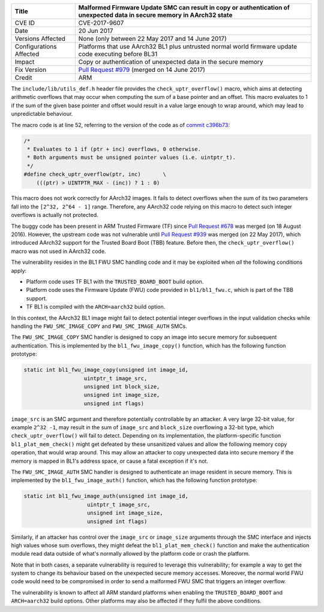 +----------------+-------------------------------------------------------------+
| Title          | Malformed Firmware Update SMC can result in copy or         |
|                | authentication of unexpected data in secure memory in       |
|                | AArch32 state                                               |
+================+=============================================================+
| CVE ID         | CVE-2017-9607                                               |
+----------------+-------------------------------------------------------------+
| Date           | 20 Jun 2017                                                 |
+----------------+-------------------------------------------------------------+
| Versions       | None (only between 22 May 2017 and 14 June 2017)            |
| Affected       |                                                             |
+----------------+-------------------------------------------------------------+
| Configurations | Platforms that use AArch32 BL1 plus untrusted normal world  |
| Affected       | firmware update code executing before BL31                  |
+----------------+-------------------------------------------------------------+
| Impact         | Copy or authentication of unexpected data in the secure     |
|                | memory                                                      |
+----------------+-------------------------------------------------------------+
| Fix Version    | `Pull Request #979`_ (merged on 14 June 2017)               |
+----------------+-------------------------------------------------------------+
| Credit         | ARM                                                         |
+----------------+-------------------------------------------------------------+

The ``include/lib/utils_def.h`` header file provides the
``check_uptr_overflow()`` macro, which aims at detecting arithmetic overflows
that may occur when computing the sum of a base pointer and an offset. This
macro evaluates to 1 if the sum of the given base pointer and offset would
result in a value large enough to wrap around, which may lead to unpredictable
behaviour.

The macro code is at line 52, referring to the version of the code as of `commit
c396b73`_:

.. code:: c

    /*
     * Evaluates to 1 if (ptr + inc) overflows, 0 otherwise.
     * Both arguments must be unsigned pointer values (i.e. uintptr_t).
     */
    #define check_uptr_overflow(ptr, inc)       \
        (((ptr) > UINTPTR_MAX - (inc)) ? 1 : 0)

This macro does not work correctly for AArch32 images. It fails to detect
overflows when the sum of its two parameters fall into the ``[2^32, 2^64 - 1]``
range. Therefore, any AArch32 code relying on this macro to detect such integer
overflows is actually not protected.

The buggy code has been present in ARM Trusted Firmware (TF) since `Pull Request
#678`_ was merged (on 18 August 2016). However, the upstream code was not
vulnerable until `Pull Request #939`_ was merged (on 22 May 2017), which
introduced AArch32 support for the Trusted Board Boot (TBB) feature. Before
then, the ``check_uptr_overflow()`` macro was not used in AArch32 code.

The vulnerability resides in the BL1 FWU SMC handling code and it may be
exploited when *all* the following conditions apply:

- Platform code uses TF BL1 with the ``TRUSTED_BOARD_BOOT`` build option.

- Platform code uses the Firmware Update (FWU) code provided in
  ``bl1/bl1_fwu.c``, which is part of the TBB support.

- TF BL1 is compiled with the ``ARCH=aarch32`` build option.

In this context, the AArch32 BL1 image might fail to detect potential integer
overflows in the input validation checks while handling the
``FWU_SMC_IMAGE_COPY`` and ``FWU_SMC_IMAGE_AUTH`` SMCs.

The ``FWU_SMC_IMAGE_COPY`` SMC handler is designed to copy an image into secure
memory for subsequent authentication. This is implemented by the
``bl1_fwu_image_copy()`` function, which has the following function prototype:

.. code:: c

     static int bl1_fwu_image_copy(unsigned int image_id,
                        uintptr_t image_src,
                        unsigned int block_size,
                        unsigned int image_size,
                        unsigned int flags)

``image_src`` is an SMC argument and therefore potentially controllable by an
attacker. A very large 32-bit value, for example ``2^32 -1``, may result in the
sum of ``image_src`` and ``block_size`` overflowing a 32-bit type, which
``check_uptr_overflow()`` will fail to detect.  Depending on its implementation,
the platform-specific function ``bl1_plat_mem_check()`` might get defeated by
these unsanitized values and allow the following memory copy operation, that
would wrap around.  This may allow an attacker to copy unexpected data into
secure memory if the memory is mapped in BL1's address space, or cause a fatal
exception if it's not.

The ``FWU_SMC_IMAGE_AUTH`` SMC handler is designed to authenticate an image
resident in secure memory. This is implemented by the ``bl1_fwu_image_auth()``
function, which has the following function prototype:

.. code:: c

    static int bl1_fwu_image_auth(unsigned int image_id,
                        uintptr_t image_src,
                        unsigned int image_size,
                        unsigned int flags)

Similarly, if an attacker has control over the ``image_src`` or ``image_size``
arguments through the SMC interface and injects high values whose sum overflows,
they might defeat the ``bl1_plat_mem_check()`` function and make the
authentication module read data outside of what's normally allowed by the
platform code or crash the platform.

Note that in both cases, a separate vulnerability is required to leverage this
vulnerability; for example a way to get the system to change its behaviour based
on the unexpected secure memory accesses.  Moreover, the normal world FWU code
would need to be compromised in order to send a malformed FWU SMC that triggers
an integer overflow.

The vulnerability is known to affect all ARM standard platforms when enabling
the ``TRUSTED_BOARD_BOOT`` and ``ARCH=aarch32`` build options.  Other platforms
may also be affected if they fulfil the above conditions.

.. _commit c396b73: https://github.com/ARM-software/arm-trusted-firmware/commit/c396b73
.. _Pull Request #678: https://github.com/ARM-software/arm-trusted-firmware/pull/678
.. _Pull Request #939: https://github.com/ARM-software/arm-trusted-firmware/pull/939
.. _Pull Request #979: https://github.com/ARM-software/arm-trusted-firmware/pull/979
